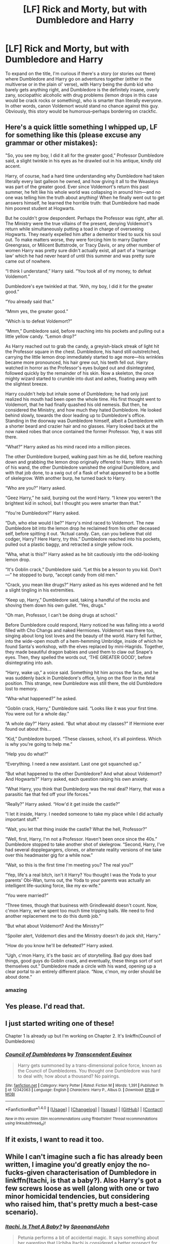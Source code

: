 #+TITLE: [LF] Rick and Morty, but with Dumbledore and Harry

* [LF] Rick and Morty, but with Dumbledore and Harry
:PROPERTIES:
:Author: Bob_Bobinson
:Score: 33
:DateUnix: 1487143224.0
:DateShort: 2017-Feb-15
:FlairText: Request
:END:
To expand on the title, I'm curious if there's a story (or stories out there) where Dumbledore and Harry go on adventures together (either in the multiverse or in the plain ol' verse), with Harry being the dumb kid who barely gets anything right, and Dumbledore is the definitely insane, overly zany, sociopathic alcoholic with drug problems (lemon drops in this case would be crack rocks or something), who is smarter than literally everyone. In other words, canon Voldemort would stand no chance against this guy. Obviously, this story would be humorous--perhaps bordering on crackfic.


** Here's a quick little something I whipped up, LF for something like this (please excuse any grammar or other mistakes):

"So, you see my boy, I did it all for the greater good,” Professor Dumbledore said, a slight twinkle in his eyes as he drawled out in his antique, kindly old accent.

Harry, of course, had a hard time understanding why Dumbledore had taken literally every last galleon he owned, and how giving it all to the Weasleys was part of the greater good. Ever since Voldemort's return this past summer, he felt like his whole world was collapsing in around him---and no one was telling him the truth about anything! When he finally went out to get answers himself, he learned the horrible truth: that Dumbledore had made him poorest student at Hogwarts.

But he couldn't grow despondent. Perhaps the Professor was right, after all. The Ministry were the true villains of the present, denying Voldemort's return while simultaneously putting a toad in charge of overseeing Hogwarts. They nearly expelled him after a dementor tried to suck his soul out. To make matters worse, they were forcing him to marry Daphne Greengrass, or Milicent Buttstrode, or Tracy Davis, or any other number of women Harry was pretty sure didn't actually exist, all part of a ‘marriage law' which he had never heard of until this summer and was pretty sure came out of nowhere.

“I think I understand,” Harry said. “You took all of my money, to defeat Voldemort.”

Dumbledore's eye twinkled at that. “Ahh, my boy, I did it for the greater good.”

“You already said that.”

“Mmm yes, the greater good.”

“Which is to defeat Voldemort?”

“Mmm,” Dumbledore said, before reaching into his pockets and pulling out a little yellow candy. “Lemon drop?”

As Harry reached out to grab the candy, a greyish-black streak of light hit the Professor square in the chest. Dumbledore, his hand still outstretched, carrying the little lemon drop immediately started to age more---his wrinkles became more pronounced, his hair grew out, his teeth fell out. Harry watched in horror as the Professor's eyes bulged out and disintegrated, followed quickly by the remainder of his skin. Now a skeleton, the once mighty wizard started to crumble into dust and ashes, floating away with the slightest breeze.

Harry couldn't help but inhale some of Dumbledore; he had only just realized his mouth had been open the whole time. His first thought went to Voldemort, that he had finally quashed his old nemesis. But then, he considered the Ministry, and how much they hated Dumbledore. He looked behind slowly, towards the door leading up to Dumbledore's office. Standing in the doorway was Dumbledore himself, albeit a Dumbledore with a shorter beard and crazier hair and no glasses. Harry looked back at the now naked robes that once contained the former Professor. Yep, it was still there.

“What?” Harry asked as his mind raced into a million pieces.

The other Dumbledore burped, walking past him as he did, before reaching down and grabbing the lemon drop originally offered to Harry. With a swish of his wand, the other Dumbledore vanished the original Dumbledore, and with that job done, to a swig out of a flask of what appeared to be a bottle of skelegrow. With another burp, he turned back to Harry.

“Who are you?” Harry asked.

“Geez Harry,” he said, burping out the word Harry. “I knew you weren't the brightest kid in school, but I thought you were smarter than that.”

“You're Dumbledore?” Harry asked.

“Duh, who else would I be?” Harry's mind raced to Voldemort. The new Dumbledore bit into the lemon drop he reclaimed from his other deceased self, before spitting it out. “Actual candy. Can, can you believe that old codger, Harry? Here Harry, try this.” Dumbledore reached into his pockets, pulled out a plastic baggy, and retracted a single yellow rock.

“Wha, what is this?” Harry asked as he bit cautiously into the odd-looking lemon drop.

“It's Goblin crack,” Dumbledore said. “Let this be a lesson to you kid. Don't---” he stopped to burp, “accept candy from old men.”

“Crack, you mean like drugs?” Harry asked as his eyes widened and he felt a slight tingling in his extremities.

“Keep up, Harry,” Dumbledore said, taking a handful of the rocks and shoving them down his own gullet. “Yes, drugs.”

“Oh man, Professor, I can't be doing drugs at school.”

Before Dumbledore could respond, Harry noticed he was falling into a world filled with Cho Changs and naked Hermiones. Voldemort was there too, singing about long lost loves and the beauty of the world. Harry fell further, into the wide-open mouth of a hem-hemming Umbridge, inside of which he found Santa's workshop, with the elves replaced by mini-Hagrids. Together, they made beautiful dragon babies and used them to claw out Snape's eyes. Then, they spelled the words out, ‘THE GREATER GOOD', before disintegrating into ash.

“Harry, wake up,” a voice said. Something hit him across the face, and he was suddenly back in Dumbledore's office, lying on the floor in the fetal position. This strange, new Dumbledore was still there, the old Dumbledore lost to memory.

“Wha-what happened?” he asked.

“Goblin crack, Harry,” Dumbledore said. “Looks like it was your first time. You were out for a whole day.”

“A whole day?” Harry asked. “But what about my classes?” If Hermione ever found out about this...

“Kid,” Dumbledore burped. “These classes, school, it's all pointless. Which is why you're going to help me.”

“Help you do what?”

“Everything. I need a new assistant. Last one got squanched up.”

“But what happened to the other Dumbledore? And what about Voldemort? And Hogwarts?” Harry asked, each question raising his own anxiety.

“What Harry, you think that Dumbledorp was the real deal? Harry, that was a parasitic fae that fed off your life forces.”

“Really?” Harry asked. “How'd it get inside the castle?”

“I let it inside, Harry. I needed someone to take my place while I did actually important stuff.”

“Wait, you let that thing inside the castle? What the hell, Professor?”

“Well, first, Harry, I'm not a Professor. Haven't been once since the 40s.” Dumbledore stopped to take another shot of skelegrow. “Second, Harry, I've had several dopplegangers, clones, or alternate reality versions of me take over this headmaster gig for a while now.”

“Wait, so this is the first time I'm meeting you? The real you?”

“Yep, life's a real bitch, isn't it Harry? You thought I was the Yoda to your parents' Obi-Wan, turns out, the Yoda to your parents was actually an intelligent life-sucking force, like my ex-wife.”

“You were married?”

“Three times, though that business with Grindlewald doesn't count. Now, c'mon Harry, we've spent too much time tripping balls. We need to find another replacement me to do this dumb job.”

“But what about Voldemort? And the Ministry?”

“Spoiler alert, Voldemort dies and the Ministry doesn't do jack shit, Harry.”

"How do you know he'll be defeated?” Harry asked.

“Ugh, c'mon Harry, it's the basic arc of storytelling. Bad guy does bad things, good guys do Goblin crack, and eventually, these things sort of sort themselves out.” Dumbledore made a circle with his wand, opening up a clear portal to an entirely different place. “Now, c'mon, my order should be about done.”
:PROPERTIES:
:Author: Bob_Bobinson
:Score: 13
:DateUnix: 1487202820.0
:DateShort: 2017-Feb-16
:END:

*** amazing
:PROPERTIES:
:Author: ccoottyy123
:Score: 2
:DateUnix: 1487231002.0
:DateShort: 2017-Feb-16
:END:


** Yes please. I'd read that.
:PROPERTIES:
:Author: albeva
:Score: 11
:DateUnix: 1487158829.0
:DateShort: 2017-Feb-15
:END:


** I just started writing one of these!

Chapter 1 is already up but I'm working on Chapter 2. It's linkffn(Council of Dumbledores)
:PROPERTIES:
:Author: snickerslv100
:Score: 12
:DateUnix: 1487184024.0
:DateShort: 2017-Feb-15
:END:

*** [[http://www.fanfiction.net/s/12342063/1/][*/Council of Dumbledores/*]] by [[https://www.fanfiction.net/u/4253515/Transcendent-Equinox][/Transcendent Equinox/]]

#+begin_quote
  Harry gets summoned by a trans-dimensional police force, known as the Council of Dumbledores. You thought one Dumbledore was hard to deal with; how about a thousand? No pairings.
#+end_quote

^{/Site/: [[http://www.fanfiction.net/][fanfiction.net]] *|* /Category/: Harry Potter *|* /Rated/: Fiction M *|* /Words/: 1,391 *|* /Published/: 1h *|* /id/: 12342063 *|* /Language/: English *|* /Characters/: Harry P., Albus D. *|* /Download/: [[http://www.ff2ebook.com/old/ffn-bot/index.php?id=12342063&source=ff&filetype=epub][EPUB]] or [[http://www.ff2ebook.com/old/ffn-bot/index.php?id=12342063&source=ff&filetype=mobi][MOBI]]}

--------------

*FanfictionBot*^{1.4.0} *|* [[[https://github.com/tusing/reddit-ffn-bot/wiki/Usage][Usage]]] | [[[https://github.com/tusing/reddit-ffn-bot/wiki/Changelog][Changelog]]] | [[[https://github.com/tusing/reddit-ffn-bot/issues/][Issues]]] | [[[https://github.com/tusing/reddit-ffn-bot/][GitHub]]] | [[[https://www.reddit.com/message/compose?to=tusing][Contact]]]

^{/New in this version: Slim recommendations using/ ffnbot!slim! /Thread recommendations using/ linksub(thread_id)!}
:PROPERTIES:
:Author: FanfictionBot
:Score: 4
:DateUnix: 1487184055.0
:DateShort: 2017-Feb-15
:END:


** If it exists, I want to read it too.
:PROPERTIES:
:Author: LocalMadman
:Score: 6
:DateUnix: 1487178309.0
:DateShort: 2017-Feb-15
:END:


** While I can't imagine such a fic has already been written, I imagine you'd greatly enjoy the no-fucks-given characterisation of Dumbledore in linkffn(Itachi, is that a baby?). Also Harry's got a few screws loose as well (along with one or two minor homicidal tendencies, but considering who raised him, that's pretty much a best-case scenario).
:PROPERTIES:
:Author: SaberToothedRock
:Score: 1
:DateUnix: 1487198371.0
:DateShort: 2017-Feb-16
:END:

*** [[http://www.fanfiction.net/s/11634921/1/][*/Itachi, Is That A Baby?/*]] by [[https://www.fanfiction.net/u/7288663/SpoonandJohn][/SpoonandJohn/]]

#+begin_quote
  Petunia performs a bit of accidental magic. It says something about her parenting that Uchiha Itachi is considered a better prospect for raising a child. Young Hari is raised by one of the most infamous nukenin of all time and a cadre of "Uncles" whose cumulative effect is very . . . prominent. And someone had the bright idea to bring him back to England. Merlin help them all.
#+end_quote

^{/Site/: [[http://www.fanfiction.net/][fanfiction.net]] *|* /Category/: Harry Potter + Naruto Crossover *|* /Rated/: Fiction M *|* /Chapters/: 68 *|* /Words/: 213,259 *|* /Reviews/: 4,702 *|* /Favs/: 6,051 *|* /Follows/: 6,663 *|* /Updated/: 1/9 *|* /Published/: 11/25/2015 *|* /id/: 11634921 *|* /Language/: English *|* /Genre/: Humor/Adventure *|* /Characters/: Harry P., Albus D., Itachi U. *|* /Download/: [[http://www.ff2ebook.com/old/ffn-bot/index.php?id=11634921&source=ff&filetype=epub][EPUB]] or [[http://www.ff2ebook.com/old/ffn-bot/index.php?id=11634921&source=ff&filetype=mobi][MOBI]]}

--------------

*FanfictionBot*^{1.4.0} *|* [[[https://github.com/tusing/reddit-ffn-bot/wiki/Usage][Usage]]] | [[[https://github.com/tusing/reddit-ffn-bot/wiki/Changelog][Changelog]]] | [[[https://github.com/tusing/reddit-ffn-bot/issues/][Issues]]] | [[[https://github.com/tusing/reddit-ffn-bot/][GitHub]]] | [[[https://www.reddit.com/message/compose?to=tusing][Contact]]]

^{/New in this version: Slim recommendations using/ ffnbot!slim! /Thread recommendations using/ linksub(thread_id)!}
:PROPERTIES:
:Author: FanfictionBot
:Score: 2
:DateUnix: 1487198398.0
:DateShort: 2017-Feb-16
:END:
